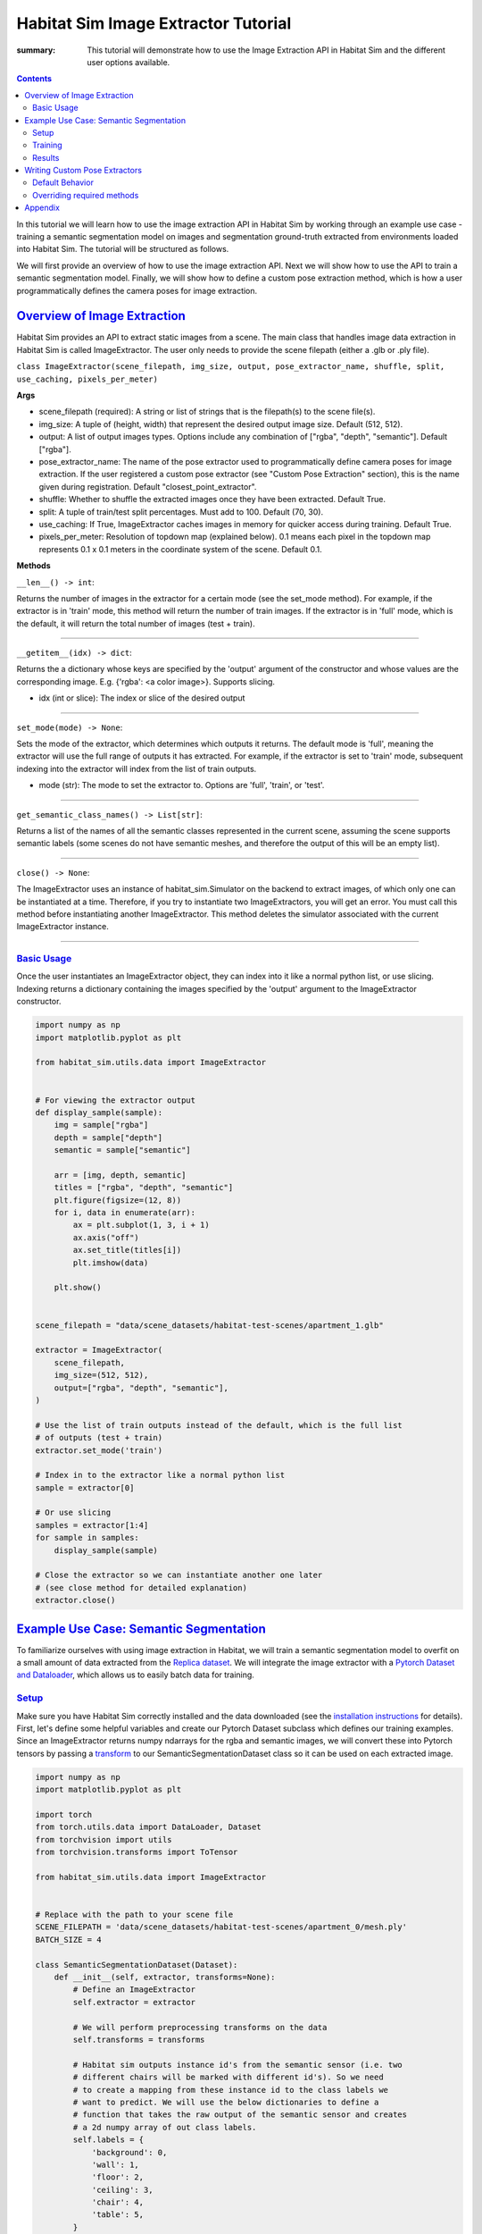 Habitat Sim Image Extractor Tutorial
####################################

:summary: This tutorial will demonstrate how to use the Image Extraction API in Habitat Sim and the different user options available.

.. contents::
    :class: m-block m-default

In this tutorial we will learn how to use the image extraction API in Habitat Sim by working through an example use case - training a semantic segmentation model on images and segmentation ground-truth extracted from environments loaded into Habitat Sim. The tutorial will be structured as follows.

We will first provide an overview of how to use the image extraction API. Next we will show how to use the API to train a semantic segmentation model. Finally, we will show how to define a custom pose extraction method, which is how a user programmatically defines the camera poses for image extraction.

`Overview of Image Extraction`_
===============================

Habitat Sim provides an API to extract static images from a scene. The main class that handles image data extraction in Habitat Sim is called ImageExtractor. The user only needs to provide the scene filepath (either a .glb or .ply file).

``class ImageExtractor(scene_filepath, img_size, output, pose_extractor_name, shuffle, split, use_caching, pixels_per_meter)``

**Args**

* scene_filepath (required): A string or list of strings that is the filepath(s) to the scene file(s).
* img_size: A tuple of (height, width) that represent the desired output image size. Default (512, 512).
* output: A list of output images types. Options include any combination of ["rgba", "depth", "semantic"]. Default ["rgba"].
* pose_extractor_name: The name of the pose extractor used to programmatically define camera poses for image extraction. If the user registered a custom pose extractor (see "Custom Pose Extraction" section), this is the name given during registration. Default "closest_point_extractor".
* shuffle: Whether to shuffle the extracted images once they have been extracted. Default True.
* split: A tuple of train/test split percentages. Must add to 100. Default (70, 30).
* use_caching: If True, ImageExtractor caches images in memory for quicker access during training. Default True.
* pixels_per_meter: Resolution of topdown map (explained below). 0.1 means each pixel in the topdown map represents 0.1 x 0.1 meters in the coordinate system of the scene. Default 0.1.

**Methods**

``__len__() -> int``:

Returns the number of images in the extractor for a certain mode (see the set_mode method). For example, if the extractor is in 'train' mode, this method will return the number of train images. If the extractor is in 'full' mode, which is the default, it will return the total number of images (test + train).

-----

``__getitem__(idx) -> dict``:

Returns the a dictionary whose keys are specified by the 'output' argument of the constructor and whose values are the corresponding image. E.g. {'rgba': <a color image>}. Supports slicing.

* idx (int or slice): The index or slice of the desired output

-----

``set_mode(mode) -> None``:

Sets the mode of the extractor, which determines which outputs it returns. The default mode is 'full', meaning the extractor will use the full range of outputs it has extracted. For example, if the extractor is set to 'train' mode, subsequent indexing into the extractor will index from the list of train outputs.

* mode (str): The mode to set the extractor to. Options are 'full', 'train', or 'test'.

-----

``get_semantic_class_names() -> List[str]``:

Returns a list of the names of all the semantic classes represented in the current scene, assuming the scene supports semantic labels (some scenes do not have semantic meshes, and therefore the output of this will be an empty list).

-----

``close() -> None``:

The ImageExtractor uses an instance of habitat_sim.Simulator on the backend to extract images, of which only one can be instantiated at a time. Therefore, if you try to instantiate two ImageExtractors, you will get an error. You must call this method before instantiating another ImageExtractor. This method deletes the simulator associated with the current ImageExtractor instance.

-----


`Basic Usage`_
--------------

Once the user instantiates an ImageExtractor object, they can index into it like a normal python list, or use slicing. Indexing returns a dictionary containing the images specified by the 'output' argument to the ImageExtractor constructor.


.. code:: py

    import numpy as np
    import matplotlib.pyplot as plt

    from habitat_sim.utils.data import ImageExtractor


    # For viewing the extractor output
    def display_sample(sample):
        img = sample["rgba"]
        depth = sample["depth"]
        semantic = sample["semantic"]

        arr = [img, depth, semantic]
        titles = ["rgba", "depth", "semantic"]
        plt.figure(figsize=(12, 8))
        for i, data in enumerate(arr):
            ax = plt.subplot(1, 3, i + 1)
            ax.axis("off")
            ax.set_title(titles[i])
            plt.imshow(data)

        plt.show()


    scene_filepath = "data/scene_datasets/habitat-test-scenes/apartment_1.glb"

    extractor = ImageExtractor(
        scene_filepath,
        img_size=(512, 512),
        output=["rgba", "depth", "semantic"],
    )

    # Use the list of train outputs instead of the default, which is the full list
    # of outputs (test + train)
    extractor.set_mode('train')

    # Index in to the extractor like a normal python list
    sample = extractor[0]

    # Or use slicing
    samples = extractor[1:4]
    for sample in samples:
        display_sample(sample)

    # Close the extractor so we can instantiate another one later
    # (see close method for detailed explanation)
    extractor.close()


.. image:: ../images/extractor-example-output.png


`Example Use Case: Semantic Segmentation`_
==========================================

To familiarize ourselves with using image extraction in Habitat, we will train a semantic segmentation model to overfit on a small amount of data extracted from the `Replica dataset`_. We will integrate the image extractor with a `Pytorch Dataset and Dataloader`_, which allows us to easily batch data for training.

`Setup`_
--------

Make sure you have Habitat Sim correctly installed and the data downloaded (see the `installation instructions`_ for details). First, let's define some helpful variables and create our Pytorch Dataset subclass which defines our training examples. Since an ImageExtractor returns numpy ndarrays for the rgba and semantic images, we will convert these into Pytorch tensors by passing a `transform`_ to our SemanticSegmentationDataset class so it can be used on each extracted image.

.. code:: py

    import numpy as np
    import matplotlib.pyplot as plt

    import torch
    from torch.utils.data import DataLoader, Dataset
    from torchvision import utils
    from torchvision.transforms import ToTensor

    from habitat_sim.utils.data import ImageExtractor


    # Replace with the path to your scene file
    SCENE_FILEPATH = 'data/scene_datasets/habitat-test-scenes/apartment_0/mesh.ply'
    BATCH_SIZE = 4

    class SemanticSegmentationDataset(Dataset):
        def __init__(self, extractor, transforms=None):
            # Define an ImageExtractor
            self.extractor = extractor

            # We will perform preprocessing transforms on the data
            self.transforms = transforms

            # Habitat sim outputs instance id's from the semantic sensor (i.e. two
            # different chairs will be marked with different id's). So we need
            # to create a mapping from these instance id to the class labels we
            # want to predict. We will use the below dictionaries to define a
            # function that takes the raw output of the semantic sensor and creates
            # a 2d numpy array of out class labels.
            self.labels = {
                'background': 0,
                'wall': 1,
                'floor': 2,
                'ceiling': 3,
                'chair': 4,
                'table': 5,
            }
            self.instance_id_to_name = self.extractor.instance_id_to_name
            self.map_to_class_labels = np.vectorize(
                lambda x: self.labels.get(self.instance_id_to_name.get(x, 0), 0)
            )

        def __len__(self):
            return len(self.extractor)

        def __getitem__(self, idx):
            sample = self.extractor[idx]
            raw_semantic_output = sample['semantic']
            truth_mask = self.get_class_labels(raw_semantic_output)

            output = {
                'rgb': sample['rgba'][:, :, :3],
                'truth': truth_mask.astype(int),
            }

            if self.transforms:
                output['rgb'] = self.transforms(output['rgb'])
                output['truth'] = self.transforms(output['truth']).squeeze(0)

            return output

        def get_class_labels(self, raw_semantic_output):
            return self.map_to_class_labels(raw_semantic_output)


    extractor = ImageExtractor(SCENE_FILEPATH, output=['rgba', 'semantic'])

    dataset = SemanticSegmentationDataset(extractor,
        transforms=transforms.Compose([transforms.ToTensor()])
    )

    # Create a Dataloader to batch and shuffle our data
    dataloader = DataLoader(dataset, batch_size=BATCH_SIZE, shuffle=True)


Now let's view some of the data to make sure it looks good.

.. code:: py

    def show_batch(sample_batch):
        def show_row(imgs, batch_size, img_type):
            plt.figure(figsize=(12, 8))
            for i, img in enumerate(imgs):
                ax = plt.subplot(1, batch_size, i + 1)
                ax.axis("off")
                if img_type == 'rgb':
                    plt.imshow(img.numpy().transpose(1, 2, 0))
                elif img_type == 'truth':
                    plt.imshow(img.numpy())

            plt.show()

        batch_size = len(sample_batch['rgb'])
        for k in sample_batch.keys():
            show_row(sample_batch[k], batch_size, k)


    _, sample_batch = next(enumerate(dataloader))
    show_batch(sample_batch)


.. image:: ../images/pytorch-dataset-example-output.png

Now that we can extract and view data using the ImageExtractor, let's define our model. A popular model for semantic segmentation is `UNET`_, originally developed by Olaf Ronneberger et al. for medical image segmentation. This implementation of UNET was taken from `this github repo`_.

.. code:: py

    import torch.nn as nn
    import torch.nn.functional as F

    class DoubleConv(nn.Module):
        """(convolution => [BN] => ReLU) * 2"""

        def __init__(self, in_channels, out_channels, mid_channels=None):
            super().__init__()
            if not mid_channels:
                mid_channels = out_channels
            self.double_conv = nn.Sequential(
                nn.Conv2d(in_channels, mid_channels, kernel_size=3, padding=1),
                nn.BatchNorm2d(mid_channels),
                nn.ReLU(inplace=True),
                nn.Conv2d(mid_channels, out_channels, kernel_size=3, padding=1),
                nn.BatchNorm2d(out_channels),
                nn.ReLU(inplace=True)
            )

        def forward(self, x):
            return self.double_conv(x)


    class Down(nn.Module):
        """Downscaling with maxpool then double conv"""

        def __init__(self, in_channels, out_channels):
            super().__init__()
            self.maxpool_conv = nn.Sequential(
                nn.MaxPool2d(2),
                DoubleConv(in_channels, out_channels)
            )

        def forward(self, x):
            return self.maxpool_conv(x)


    class Up(nn.Module):
        """Upscaling then double conv"""

        def __init__(self, in_channels, out_channels, bilinear=True):
            super().__init__()

            # if bilinear, use the normal convolutions to reduce the number of channels
            if bilinear:
                self.up = nn.Upsample(scale_factor=2, mode='bilinear', align_corners=True)
                self.conv = DoubleConv(in_channels, out_channels, in_channels // 2)
            else:
                self.up = nn.ConvTranspose2d(
                    in_channels , in_channels // 2,
                    kernel_size=2, stride=2
                )
                self.conv = DoubleConv(in_channels, out_channels)


        def forward(self, x1, x2):
            x1 = self.up(x1)
            # input is CHW
            diffY = x2.size()[2] - x1.size()[2]
            diffX = x2.size()[3] - x1.size()[3]

            x1 = F.pad(x1, [diffX // 2, diffX - diffX // 2,
                            diffY // 2, diffY - diffY // 2])

            x = torch.cat([x2, x1], dim=1)
            return self.conv(x)


    class OutConv(nn.Module):
        def __init__(self, in_channels, out_channels):
            super(OutConv, self).__init__()
            self.conv = nn.Conv2d(in_channels, out_channels, kernel_size=1)

        def forward(self, x):
            return self.conv(x)


    class UNet(nn.Module):
        def __init__(self, n_channels, n_classes, bilinear=True):
            super(UNet, self).__init__()
            self.n_channels = n_channels
            self.n_classes = n_classes
            self.bilinear = bilinear

            self.inc = DoubleConv(n_channels, 64)
            self.down1 = Down(64, 128)
            self.down2 = Down(128, 256)
            self.down3 = Down(256, 512)
            factor = 2 if bilinear else 1
            self.down4 = Down(512, 1024 // factor)
            self.up1 = Up(1024, 512 // factor, bilinear)
            self.up2 = Up(512, 256 // factor, bilinear)
            self.up3 = Up(256, 128 // factor, bilinear)
            self.up4 = Up(128, 64, bilinear)
            self.outc = OutConv(64, n_classes)

        def forward(self, x):
            x1 = self.inc(x)
            x2 = self.down1(x1)
            x3 = self.down2(x2)
            x4 = self.down3(x3)
            x5 = self.down4(x4)
            x = self.up1(x5, x4)
            x = self.up2(x, x3)
            x = self.up3(x, x2)
            x = self.up4(x, x1)
            logits = self.outc(x)
            return logits


    # We have 3 input channels (rgb) and 6 classes we want to semantically segment
    model = UNet(n_channels=3, n_classes=6)


`Training`_
-----------

We have a model now - Great! For the loss function we'll use cross entropy because we are training a multi-class classification problem (i.e. classifying each pixel of the image). For the optimization algorithm, we've chosen `RMSprop`_.

.. code:: py

    from torch import optim

    num_epochs = 1000
    lr = 0.0001
    val_check = 5

    device = torch.device('cuda' if torch.cuda.is_available() else 'cpu')
    model.to(device)
    optimizer = optim.RMSprop(model.parameters(), lr=lr, weight_decay=1e-8, momentum=0.9)
    criterion = nn.CrossEntropyLoss()

    for epoch in range(num_epochs):
        epoch_loss = 0
        for batch in dataloader:
            imgs = batch['rgb']
            true_masks = batch['truth']

            # Move the images and truth masks to the proper device (cpu or gpu)
            imgs = imgs.to(device=device, dtype=torch.float32)
            true_masks = true_masks.to(device=device, dtype=torch.long)

            # Get the model prediction
            masks_pred = model(imgs)

            # Evaluate the loss, which is Cross-Entropy in our case
            loss = criterion(masks_pred, true_masks)
            epoch_loss += loss.item()

            # Update the model parameters
            optimizer.zero_grad()
            loss.backward()
            nn.utils.clip_grad_value_(model.parameters(), 0.1)
            optimizer.step()

        # Evaluate the model on validation set
        if epoch % val_check == 0:
            print(f"iter: {epoch}, train loss: {epoch_loss}")



`Results`_
----------

After training for a short time on a small training dataset, we are able to see some pretty good results, indicating that our model is learning the way we expect. We can visualize the output.

.. code:: py

    import torch.nn.functional as F

    def show_batch(sample_batch):
        def show_row(imgs, batch_size, img_type):
            plt.figure(figsize=(12, 8))
            for i, img in enumerate(imgs):
                ax = plt.subplot(1, batch_size, i + 1)
                ax.axis("off")
                if img_type == 'rgb':
                    plt.imshow(img.numpy().transpose(1, 2, 0))
                elif img_type in ['truth', 'prediction']:
                    plt.imshow(img.numpy())

            plt.show()

        batch_size = len(sample_batch['rgb'])
        for k in sample_batch.keys():
            show_row(sample_batch[k], batch_size, k)


    with torch.no_grad():
        model.to('cpu')
        model.eval()
        _, batch = next(enumerate(dataloader))
        mask_pred = model(batch['rgb'])
        mask_pred = F.softmax(mask_pred, dim=1)
        mask_pred = torch.argmax(mask_pred, dim=1)

        batch['prediction'] = mask_pred

        show_batch(batch)


.. image:: ../images/semantic-segmentation-results.png


On the top row we see the input to the model which is the batch of RGB images. On the middle row is the ground truth masks. On the bottom row are the masks that the model predicted.



.. _Replica dataset: https://github.com/facebookresearch/Replica-Dataset
.. _Pytorch Dataset and Dataloader: https://pytorch.org/tutorials/beginner/data_loading_tutorial.html
.. _installation instructions: https://github.com/facebookresearch/habitat-sim
.. _transform: https://pytorch.org/docs/stable/torchvision/transforms.html
.. _UNET: https://arxiv.org/abs/1505.04597
.. _this github repo: https://github.com/milesial/Pytorch-UNet
.. _RMSprop: http://www.cs.toronto.edu/~tijmen/csc321/slides/lecture_slides_lec6.pdf



`Writing Custom Pose Extractors`_
=================================

Each instance of an ImageExtractor has a pose extractor (an instance of PoseExtractor). The pose extractor defines how camera poses are programmatically determined so that the image
extractor knows how to manipulate the camera position and angle to extract an image from habitat

Users can write their over subclass of PoseExtractor to define custom ways of getting these camera poses. All custom pose extractors must inherit from the PoseExtractor abstract class and
override the extract_poses method. Further, the user must register the pose extractor using
habitat_sim.registry (i.e. adding the @registry.register_pose_extractor(name) decorator). This allows you to pass the name of your custom pose extractor to the ImageExtractor constructor. For more detailed examples of using the Habitat registry, see `this code`_.

`Default Behavior`_
-------------------

The default behavior is reliant on something called the topdown view of a scene, which is just a two-dimensional birds-eye representation of the scene. The topdown view is a two-dimensional array of 1s and 0s where 1 means that pixel is "navigable" in the scene (i.e. an agent can walk on top of that point) and 0 means that pixel is "unnavigable". For more detailed information about navigability and computing topdown maps, please refer to the `Habitat-Sim Basics for Navigation Colab notebook`_.

The default pose extractor is the ClosestPointExtractor, which behaves as follows. For each camera position, the pose extractor will aim the camera pose at the closest point that is "unnvaigable". For example, if the camera position is right next to a chair in the scene, and that chair is the closest point that an agent in the environment cannot walk on top of, the camera will point at the chair.

The ClosestPointExtractor will use the topdown view of the scene, which is given to it in its constructor, and create a grid of evenly spaced points. Each of those points will then yield a closest point as described above, which is used to define a camera angle, and subsequently a camera pose.


.. image:: ../images/apt0-topdown.png


With this method, the total number of images extracted is low compared to the PanoramaExtractor, which is another type of extractor we provide. The PanoramaExtractor has no notion of closest point, rather it extracts multiple camera poses from each camera position by turning all the way around.


`Overriding required methods`_
------------------------------

You should not override the init method in your custom pose extractor, but if you need to you must take in two required arguments, which are the topdownview(s) and the pixels_per_meter, and pass them to the constructor of PoseExtractor superclass using ``super().__init__(topdownviews, pixels_per_meter)``. This is because the ImageExtractor will pass your pose extractor these arguments which the PoseExtractor superclass will use to convert between the coordinate system of those topdown views and the scene coordinate system.

You must override the extract_poses method which takes two required arguments:

* view (numpy.ndarray): A 2 dimensional array representing the topdown view of a scene. This array is used to determine valid camera positions. 1.0 in the array means the position is valid and 0.0 means the position is not valid.
* fp (str): The filepath of the scene that the view represents.

The job of the extract_poses method is to return a list of poses where each pose is a three-tuple
of (<camera position>, <point of interest>, <scene filepath>). The camera position is the
coordinates of the camera in the space of the topdown view. The point of interest is the position where
the camera will be pointing in the space of the topdown view. The filepath is the scene filepath the pose comes from, which is necessary when the ImageExtractor is querying images from multiple different scenes. Below
is an example of a pose extractor that simply chooses some random navigable points and looks forward.

.. code:: py

    import numpy as np
    import habitat_sim.registry as registry

    from habitat_sim.utils.data import ImageExtractor, PoseExtractor

    @registry.register_pose_extractor(name="random_pose_extractor")
    class RandomPoseExtractor(PoseExtractor):
        def extract_poses(self, view, fp):
            height, width = view.shape
            num_random_points = 4
            points = []
            while len(points) < num_random_points:
                # Get the row and column of a random point on the topdown view
                row, col = np.random.randint(0, height), np.random.randint(0, width)

                # Convenient method in the PoseExtractor class to check if a point
                # is navigable
                if self._valid_point(row, col, view):
                    points.append((row, col))

            poses = []

            # Now we need to define a "point of interest" which is the point the camera will
            # look at. These two points together define a camera position and angle
            for point in points:
                r, c = point
                point_of_interest = (r - 1, c) # Just look forward
                pose = (point, point_of_interest, fp)
                poses.append(pose)

            return poses

    scene_filepath = "data/scene_datasets/habitat-test-scenes/skokloster-castle.glb"
    extractor = ImageExtractor(
        scene_filepath,
        pose_extractor_name="random_pose_extractor"
    )


.. image:: ../images/random-images.png


In the above code, we registered a new pose extractor with Habitat Sim and then used the name of
the new pose extractor in the ImageExtractor constructor.

NOTE: If you want to adjust the tilt of the camera (i.e. looking more toward the ground or the ceiling instead of straight ahead), you will need to modify the "_convert_to_scene_coordinate_system" method inside the PoseExtractor class. Specifically, in the computation of the rotation for the camera angle. Instead of calling "_compute_quat" to determine the camera angle, you can implement new logic.

.. code:: bash

    ...
    cam_normal = new_cpi - new_pos
    new_rot = self._compute_quat(cam_normal)
    poses[i] = (new_pos, new_rot, filepath)
    return poses


`Appendix`_
===========

This section will cover how image extraction is actually done when a user creates an ImageExtractor. When an ImageExtractor is instantiated, the following sequence of
events happen:

1. A Simulator class is created

.. code:: py

    sim_provided = sim is not None
    if not sim_provided:
        sim = habitat_sim.Simulator(self.cfg)
    else:
        # If a sim is provided we have to make a new cfg
        self.cfg = self._config_sim(sim.config.sim_cfg.scene_id, img_size)
        sim.reconfigure(self.cfg)

2. A topdown view of the scene is created, which a 2d numpy array consisting of 0.0s (meaning the point is unnavigable) and 1.0s (meaning the point is navigable). We create a list of 3-tuples (<topdown view>, <scene filepath>, <reference point for the scene>), one for each scene. This allows us to switch between multiple scenes and have a coordinate reference point within each scene.

.. code:: py

    self.tdv_fp_ref_triples = self._preprocessing(
        self.sim, self.scene_filepaths, self.pixels_per_meter
    )

3. Using the topdown view, the pose extractor extracts the camera poses that will be used for extracting images upon request (i.e. indexing) from the user.

.. code:: py

    self.pose_extractor = make_pose_extractor(pose_extractor_name)(*args)
    self.poses = self.pose_extractor.extract_all_poses()

4. The PoseExtractor returns a list of poses, where each pose contains (position, rotation, filepath) information. When it comes time for the ImageExtractor to return an image to the user, these poses are used to set the agent state within the simulator.


Thank you for reading!


.. _this code: https://github.com/facebookresearch/habitat-sim/blob/main/src_python/habitat_sim/utils/data/pose_extractor.py

.. _Habitat-Sim Basics for Navigation Colab notebook: https://colab.research.google.com/github/facebookresearch/habitat-sim/blob/main/examples/tutorials/colabs/ECCV_2020_Navigation.ipynb

